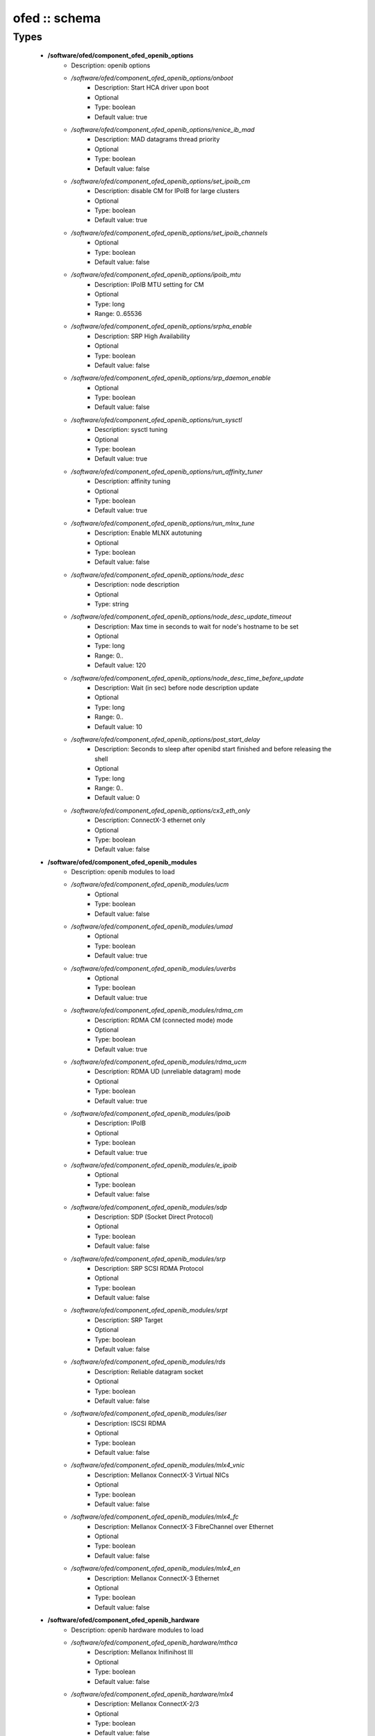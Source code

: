 ##############
ofed :: schema
##############

Types
-----

 - **/software/ofed/component_ofed_openib_options**
    - Description: openib options
    - */software/ofed/component_ofed_openib_options/onboot*
        - Description: Start HCA driver upon boot
        - Optional
        - Type: boolean
        - Default value: true
    - */software/ofed/component_ofed_openib_options/renice_ib_mad*
        - Description: MAD datagrams thread priority
        - Optional
        - Type: boolean
        - Default value: false
    - */software/ofed/component_ofed_openib_options/set_ipoib_cm*
        - Description: disable CM for IPoIB for large clusters
        - Optional
        - Type: boolean
        - Default value: true
    - */software/ofed/component_ofed_openib_options/set_ipoib_channels*
        - Optional
        - Type: boolean
        - Default value: false
    - */software/ofed/component_ofed_openib_options/ipoib_mtu*
        - Description: IPoIB MTU setting for CM
        - Optional
        - Type: long
        - Range: 0..65536
    - */software/ofed/component_ofed_openib_options/srpha_enable*
        - Description: SRP High Availability
        - Optional
        - Type: boolean
        - Default value: false
    - */software/ofed/component_ofed_openib_options/srp_daemon_enable*
        - Optional
        - Type: boolean
        - Default value: false
    - */software/ofed/component_ofed_openib_options/run_sysctl*
        - Description: sysctl tuning
        - Optional
        - Type: boolean
        - Default value: true
    - */software/ofed/component_ofed_openib_options/run_affinity_tuner*
        - Description: affinity tuning
        - Optional
        - Type: boolean
        - Default value: true
    - */software/ofed/component_ofed_openib_options/run_mlnx_tune*
        - Description: Enable MLNX autotuning
        - Optional
        - Type: boolean
        - Default value: false
    - */software/ofed/component_ofed_openib_options/node_desc*
        - Description: node description
        - Optional
        - Type: string
    - */software/ofed/component_ofed_openib_options/node_desc_update_timeout*
        - Description: Max time in seconds to wait for node's hostname to be set
        - Optional
        - Type: long
        - Range: 0..
        - Default value: 120
    - */software/ofed/component_ofed_openib_options/node_desc_time_before_update*
        - Description: Wait (in sec) before node description update
        - Optional
        - Type: long
        - Range: 0..
        - Default value: 10
    - */software/ofed/component_ofed_openib_options/post_start_delay*
        - Description: Seconds to sleep after openibd start finished and before releasing the shell
        - Optional
        - Type: long
        - Range: 0..
        - Default value: 0
    - */software/ofed/component_ofed_openib_options/cx3_eth_only*
        - Description: ConnectX-3 ethernet only
        - Optional
        - Type: boolean
        - Default value: false
 - **/software/ofed/component_ofed_openib_modules**
    - Description: openib modules to load
    - */software/ofed/component_ofed_openib_modules/ucm*
        - Optional
        - Type: boolean
        - Default value: false
    - */software/ofed/component_ofed_openib_modules/umad*
        - Optional
        - Type: boolean
        - Default value: true
    - */software/ofed/component_ofed_openib_modules/uverbs*
        - Optional
        - Type: boolean
        - Default value: true
    - */software/ofed/component_ofed_openib_modules/rdma_cm*
        - Description: RDMA CM (connected mode) mode
        - Optional
        - Type: boolean
        - Default value: true
    - */software/ofed/component_ofed_openib_modules/rdma_ucm*
        - Description: RDMA UD (unreliable datagram) mode
        - Optional
        - Type: boolean
        - Default value: true
    - */software/ofed/component_ofed_openib_modules/ipoib*
        - Description: IPoIB
        - Optional
        - Type: boolean
        - Default value: true
    - */software/ofed/component_ofed_openib_modules/e_ipoib*
        - Optional
        - Type: boolean
        - Default value: false
    - */software/ofed/component_ofed_openib_modules/sdp*
        - Description: SDP (Socket Direct Protocol)
        - Optional
        - Type: boolean
        - Default value: false
    - */software/ofed/component_ofed_openib_modules/srp*
        - Description: SRP SCSI RDMA Protocol
        - Optional
        - Type: boolean
        - Default value: false
    - */software/ofed/component_ofed_openib_modules/srpt*
        - Description: SRP Target
        - Optional
        - Type: boolean
        - Default value: false
    - */software/ofed/component_ofed_openib_modules/rds*
        - Description: Reliable datagram socket
        - Optional
        - Type: boolean
        - Default value: false
    - */software/ofed/component_ofed_openib_modules/iser*
        - Description: ISCSI RDMA
        - Optional
        - Type: boolean
        - Default value: false
    - */software/ofed/component_ofed_openib_modules/mlx4_vnic*
        - Description: Mellanox ConnectX-3 Virtual NICs
        - Optional
        - Type: boolean
        - Default value: false
    - */software/ofed/component_ofed_openib_modules/mlx4_fc*
        - Description: Mellanox ConnectX-3 FibreChannel over Ethernet
        - Optional
        - Type: boolean
        - Default value: false
    - */software/ofed/component_ofed_openib_modules/mlx4_en*
        - Description: Mellanox ConnectX-3 Ethernet
        - Optional
        - Type: boolean
        - Default value: false
 - **/software/ofed/component_ofed_openib_hardware**
    - Description: openib hardware modules to load
    - */software/ofed/component_ofed_openib_hardware/mthca*
        - Description: Mellanox Inifinihost III
        - Optional
        - Type: boolean
        - Default value: false
    - */software/ofed/component_ofed_openib_hardware/mlx4*
        - Description: Mellanox ConnectX-2/3
        - Optional
        - Type: boolean
        - Default value: false
    - */software/ofed/component_ofed_openib_hardware/mlx5*
        - Description: Mellanox ConnectX-4/5 / ConnectIB
        - Optional
        - Type: boolean
        - Default value: false
    - */software/ofed/component_ofed_openib_hardware/mlx_en*
        - Description: Mellanox ethernet-only
        - Optional
        - Type: boolean
        - Default value: false
    - */software/ofed/component_ofed_openib_hardware/ipath*
        - Description: Legacy Qlogic IB
        - Optional
        - Type: boolean
        - Default value: false
    - */software/ofed/component_ofed_openib_hardware/qib*
        - Description: Qlogic/Intel TrueScale IB
        - Optional
        - Type: boolean
        - Default value: false
    - */software/ofed/component_ofed_openib_hardware/qlgc_vnic*
        - Description: Qlogic ethernet
        - Optional
        - Type: boolean
        - Default value: false
    - */software/ofed/component_ofed_openib_hardware/cxgb3*
        - Description: Chelsio T3/T4
        - Optional
        - Type: boolean
        - Default value: false
    - */software/ofed/component_ofed_openib_hardware/cxgb4*
        - Optional
        - Type: boolean
        - Default value: false
    - */software/ofed/component_ofed_openib_hardware/nes*
        - Description: NetEffect
        - Optional
        - Type: boolean
        - Default value: false
 - **/software/ofed/component_ofed_openib**
    - Description: openib configuration
    - */software/ofed/component_ofed_openib/config*
        - Description: location of openibd config file
        - Optional
        - Type: string
        - Default value: /etc/infiniband/openib.conf
    - */software/ofed/component_ofed_openib/options*
        - Optional
        - Type: component_ofed_openib_options
    - */software/ofed/component_ofed_openib/modules*
        - Optional
        - Type: component_ofed_openib_modules
    - */software/ofed/component_ofed_openib/hardware*
        - Optional
        - Type: component_ofed_openib_hardware
 - **/software/ofed/component_ofed_partition_property**
    - */software/ofed/component_ofed_partition_property/guid*
        - Description: Port GUID
        - Optional
        - Type: string
    - */software/ofed/component_ofed_partition_property/membership*
        - Optional
        - Type: string
 - **/software/ofed/component_ofed_partition**
    - Description: Partition entry
    - */software/ofed/component_ofed_partition/key*
        - Description: partition key (aka PKey); default is 32767/0x7fff. (partition keys are unique; first name is used by OpenSM for same keys)
        - Optional
        - Type: long
        - Range: 0..32767
        - Default value: 32767
    - */software/ofed/component_ofed_partition/ipoib*
        - Description: support IPoiB in this partition
        - Optional
        - Type: boolean
    - */software/ofed/component_ofed_partition/rate*
        - Description: Rate: e.g. 3 (10Gbps), 4 (20Gbps),...
        - Optional
        - Type: long
        - Range: 0..8
    - */software/ofed/component_ofed_partition/mtu*
        - Description: MTU: e.g. 4 (2048 bytes), 5 (4096 bytes)
        - Optional
        - Type: long
        - Range: 0..5
    - */software/ofed/component_ofed_partition/properties*
        - Description: Partition properties
        - Optional
        - Type: component_ofed_partition_property
 - **/software/ofed/component_ofed_opensm_config**
    - Description: OpenSM configuration file. Get the defaults and annotation with 'opensm -c /tmp/opensm.conf'
    - */software/ofed/component_ofed_opensm_config/virt_enabled*
        - Description: Virtualization support: 0: Ignore Virtualization - No virtualization support 1: Disable Virtualization - Disable virtualization on all Virtualization supporting ports 2: Enable Virtualization - Enable virtualization on all Virtualization supporting ports
        - Optional
        - Type: long
        - Range: 0..2
    - */software/ofed/component_ofed_opensm_config/virt_max_ports_in_process*
        - Description: Maximum number of ports to be processed simultaneously by Virtualization Manager (0 - process all pending ports)
        - Optional
        - Type: long
        - Range: 0..
    - */software/ofed/component_ofed_opensm_config/virt_default_hop_limit*
        - Description: Default value for hop limit to be returned in path records where either the source or desitination are virtual ports
        - Optional
        - Type: long
        - Range: 0..
 - **/software/ofed/component_ofed_opensm**
    - Description: Subnet manager configuration
    - */software/ofed/component_ofed_opensm/daemons*
        - Description: daemons to restart on configuration changes
        - Optional
        - Type: string
    - */software/ofed/component_ofed_opensm/partitions*
        - Description: SM partitions configuration. Dict key is the partition name
        - Optional
        - Type: component_ofed_partition
    - */software/ofed/component_ofed_opensm/names*
        - Description: Node name map configuration. Dict key is the GUID starting with 'x' (the 0 is prefixed automatically)
        - Optional
        - Type: string
    - */software/ofed/component_ofed_opensm/config*
        - Description: configuration file
        - Optional
        - Type: component_ofed_opensm_config
 - **/software/ofed/ofed_component**
    - */software/ofed/ofed_component/openib*
        - Optional
        - Type: component_ofed_openib
    - */software/ofed/ofed_component/opensm*
        - Optional
        - Type: component_ofed_opensm
